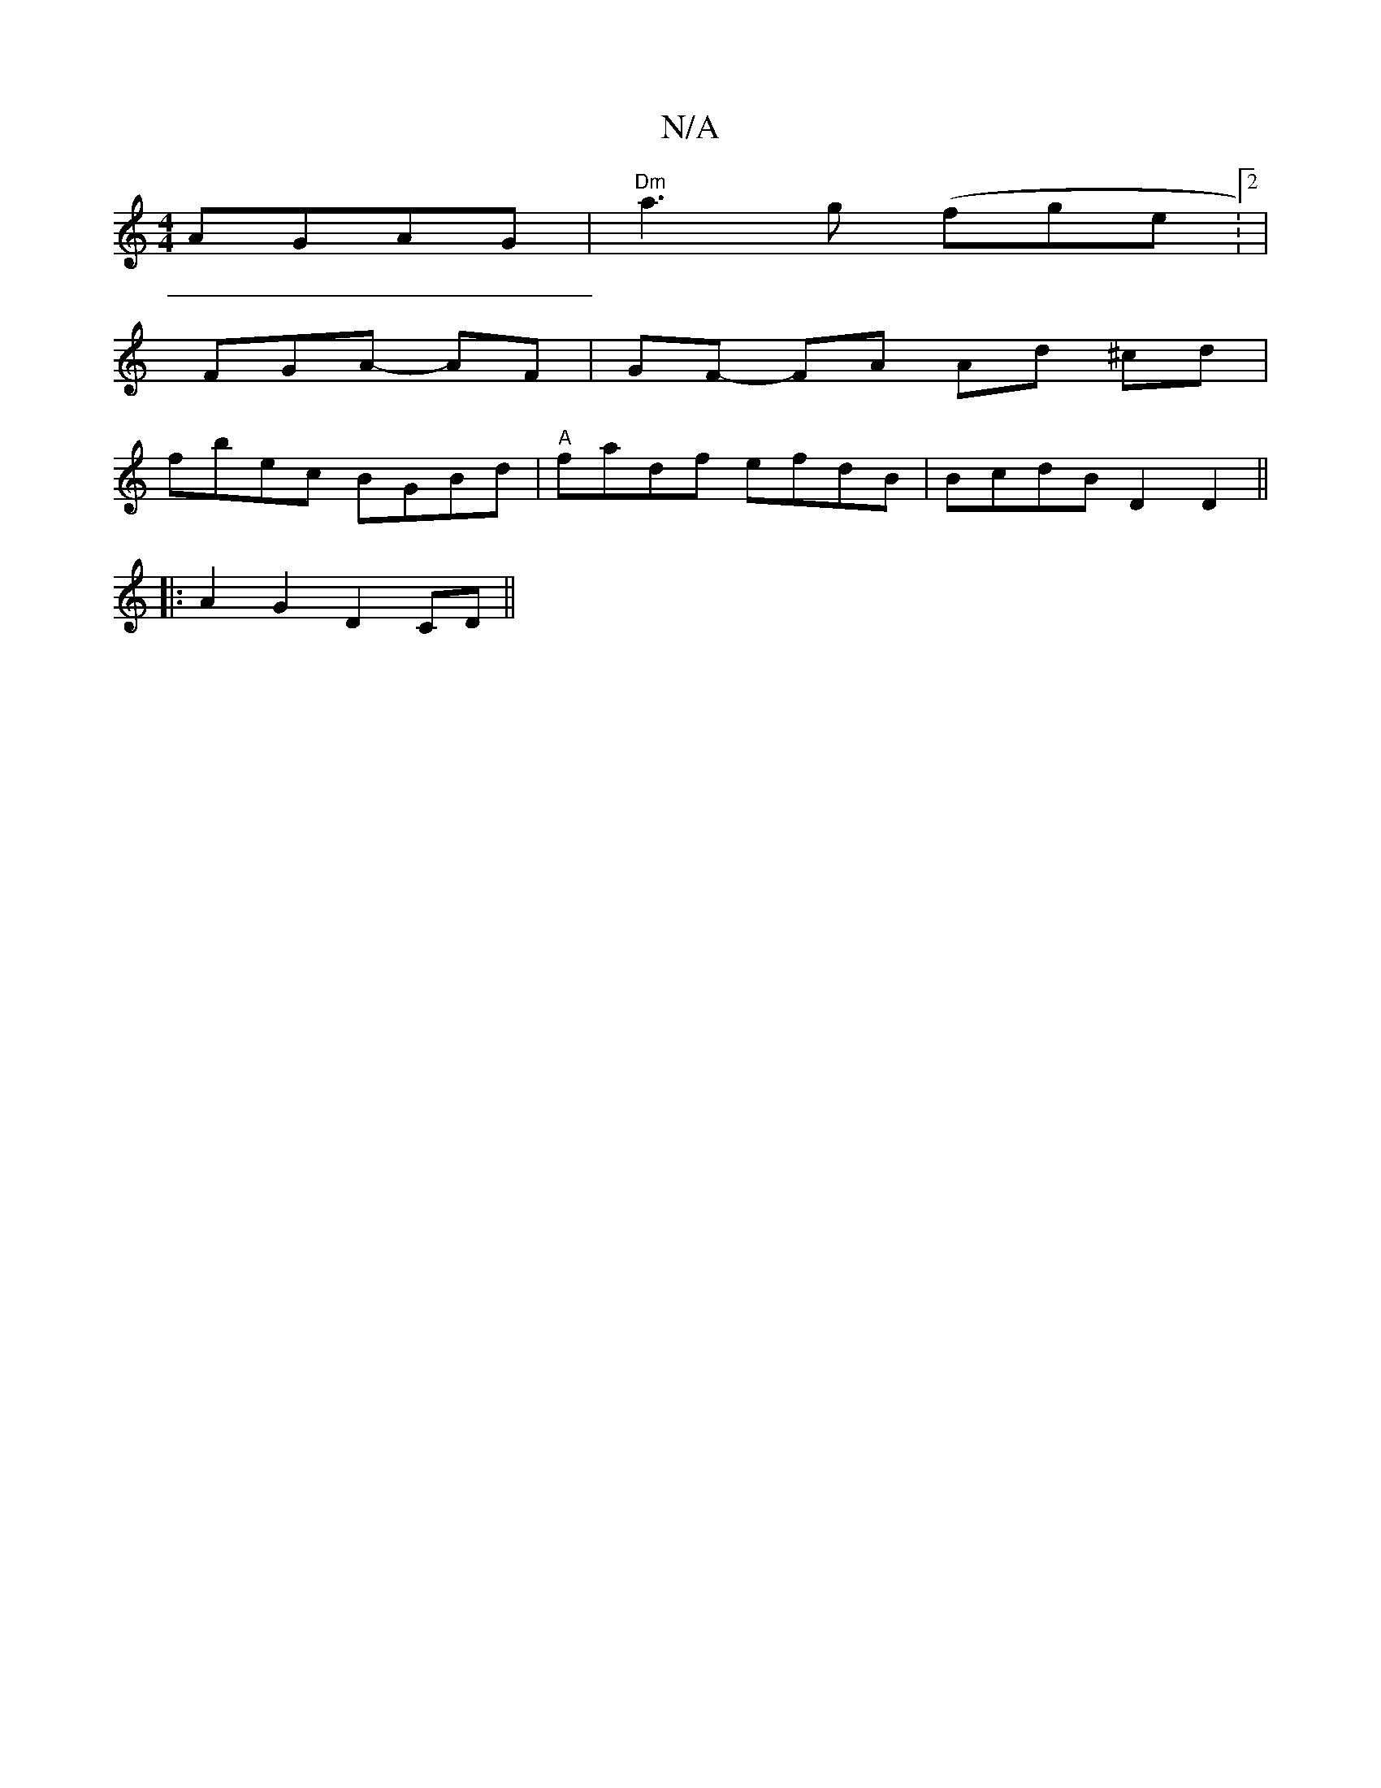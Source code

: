 X:1
T:N/A
M:4/4
R:N/A
K:Cmajor
) AGAG|"Dm" a3 g (fge :2|
[M:6/4B,2,,C]FGA- AF|GF- FA Ad ^cd |
fbec BGBd|"A"fadf efdB|BcdB D2D2||
|:A2G2 D2CD||

|:A>d | (3ABA BG A3f|egBd egfe|dBAG FAD:|B,/A,/B,D D2 E2|E4B,G,A,3'|e'f'ga gfd|BdB egg|